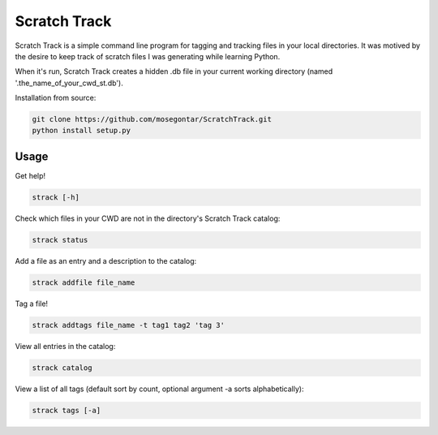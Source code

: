 *************
Scratch Track
*************

Scratch Track is a simple command line program for tagging and tracking files in your local directories. It was motived by the desire to keep track of scratch files I was generating while learning Python.

When it's run, Scratch Track creates a hidden .db file in your current working directory (named '.the_name_of_your_cwd_st.db'). 

Installation from source:

.. code:: bash

    git clone https://github.com/mosegontar/ScratchTrack.git
    python install setup.py

=====
Usage
=====

Get help!

.. code:: bash

    strack [-h]

Check which files in your CWD are not in the directory's Scratch Track catalog:

.. code:: bash

    strack status

Add a file as an entry and a description to the catalog:

.. code:: bash

    strack addfile file_name

Tag a file!

.. code:: bash

    strack addtags file_name -t tag1 tag2 'tag 3'

View all entries in the catalog:

.. code:: bash

    strack catalog

View a list of all tags (default sort by count, optional argument -a sorts alphabetically):

.. code:: bash

    strack tags [-a]


